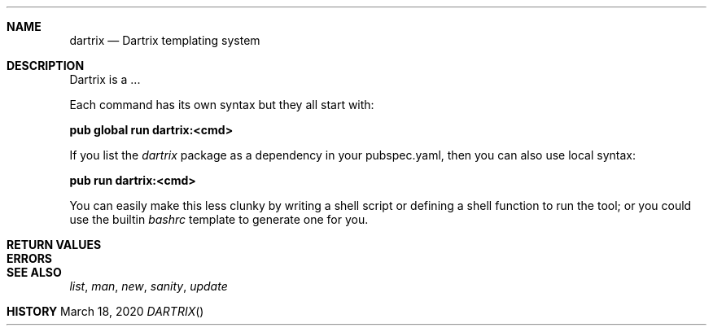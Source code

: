 .Dd March 18, 2020
.Dt DARTRIX
.Sh NAME
.Nm dartrix
.Nd Dartrix templating system
.Sh DESCRIPTION
Dartrix is a ...

Each command has its own syntax but they all start with:

.Nm pub global run dartrix:<cmd>

If you list the
.Em dartrix
package as a dependency in your pubspec.yaml, then you can also use local syntax:

.Nm pub run dartrix:<cmd>

You can easily make this less clunky by writing a shell script or defining a shell function to run the tool; or you could use the builtin
.Em bashrc
template to generate one for you.
.Sh RETURN VALUES
.Sh ERRORS
.Sh SEE ALSO
.Xr list ,
.Xr man ,
.Xr new ,
.Xr sanity ,
.Xr update
.Sh HISTORY
